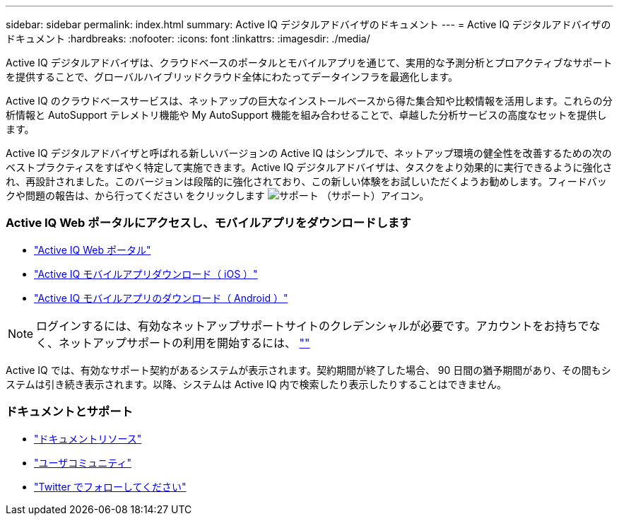 ---
sidebar: sidebar 
permalink: index.html 
summary: Active IQ デジタルアドバイザのドキュメント 
---
= Active IQ デジタルアドバイザのドキュメント
:hardbreaks:
:nofooter: 
:icons: font
:linkattrs: 
:imagesdir: ./media/


Active IQ デジタルアドバイザは、クラウドベースのポータルとモバイルアプリを通じて、実用的な予測分析とプロアクティブなサポートを提供することで、グローバルハイブリッドクラウド全体にわたってデータインフラを最適化します。

Active IQ のクラウドベースサービスは、ネットアップの巨大なインストールベースから得た集合知や比較情報を活用します。これらの分析情報と AutoSupport テレメトリ機能や My AutoSupport 機能を組み合わせることで、卓越した分析サービスの高度なセットを提供します。

Active IQ デジタルアドバイザと呼ばれる新しいバージョンの Active IQ はシンプルで、ネットアップ環境の健全性を改善するための次のベストプラクティスをすばやく特定して実施できます。Active IQ デジタルアドバイザは、タスクをより効果的に実行できるように強化され、再設計されました。このバージョンは段階的に強化されており、この新しい体験をお試しいただくようお勧めします。フィードバックや問題の報告は、から行ってください をクリックします image:support.png["サポート"] （サポート）アイコン。



=== Active IQ Web ポータルにアクセスし、モバイルアプリをダウンロードします

* link:https://mysupport.netapp.com/myautosupport/home.html["Active IQ Web ポータル"]
* link:https://itunes.apple.com/us/app/my-autosupport/id1230542480?ls=1&mt=8["Active IQ モバイルアプリダウンロード（ iOS ）"]
* link:https://play.google.com/store/apps/details?id=com.netapp.myautosupport["Active IQ モバイルアプリのダウンロード（ Android ）"]



NOTE: ログインするには、有効なネットアップサポートサイトのクレデンシャルが必要です。アカウントをお持ちでなく、ネットアップサポートの利用を開始するには、 https://mysupport.netapp.com/info/web/ECMP1150550.html[""]

Active IQ では、有効なサポート契約があるシステムが表示されます。契約期間が終了した場合、 90 日間の猶予期間があり、その間もシステムは引き続き表示されます。以降、システムは Active IQ 内で検索したり表示したりすることはできません。



=== ドキュメントとサポート

* link:https://www.netapp.com/us/documentation/active-iq.aspx["ドキュメントリソース"]
* link:https://community.netapp.com/t5/Active-IQ-and-AutoSupport/ct-p/autosupport-and-my-autosupport#["ユーザコミュニティ"]
* link:https://twitter.com/NetAppActiveIQ["Twitter でフォローしてください"]

